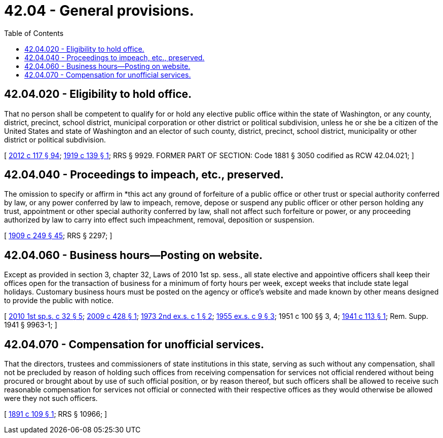 = 42.04 - General provisions.
:toc:

== 42.04.020 - Eligibility to hold office.
That no person shall be competent to qualify for or hold any elective public office within the state of Washington, or any county, district, precinct, school district, municipal corporation or other district or political subdivision, unless he or she be a citizen of the United States and state of Washington and an elector of such county, district, precinct, school district, municipality or other district or political subdivision.

[ http://lawfilesext.leg.wa.gov/biennium/2011-12/Pdf/Bills/Session%20Laws/Senate/6095.SL.pdf?cite=2012%20c%20117%20§%2094[2012 c 117 § 94]; http://leg.wa.gov/CodeReviser/documents/sessionlaw/1919c139.pdf?cite=1919%20c%20139%20§%201[1919 c 139 § 1]; RRS § 9929. FORMER PART OF SECTION: Code 1881 § 3050 codified as RCW  42.04.021; ]

== 42.04.040 - Proceedings to impeach, etc., preserved.
The omission to specify or affirm in *this act any ground of forfeiture of a public office or other trust or special authority conferred by law, or any power conferred by law to impeach, remove, depose or suspend any public officer or other person holding any trust, appointment or other special authority conferred by law, shall not affect such forfeiture or power, or any proceeding authorized by law to carry into effect such impeachment, removal, deposition or suspension.

[ http://leg.wa.gov/CodeReviser/documents/sessionlaw/1909c249.pdf?cite=1909%20c%20249%20§%2045[1909 c 249 § 45]; RRS § 2297; ]

== 42.04.060 - Business hours—Posting on website.
Except as provided in section 3, chapter 32, Laws of 2010 1st sp. sess., all state elective and appointive officers shall keep their offices open for the transaction of business for a minimum of forty hours per week, except weeks that include state legal holidays. Customary business hours must be posted on the agency or office's website and made known by other means designed to provide the public with notice.

[ http://lawfilesext.leg.wa.gov/biennium/2009-10/Pdf/Bills/Session%20Laws/Senate/6503-S.SL.pdf?cite=2010%201st%20sp.s.%20c%2032%20§%205[2010 1st sp.s. c 32 § 5]; http://lawfilesext.leg.wa.gov/biennium/2009-10/Pdf/Bills/Session%20Laws/Senate/6104.SL.pdf?cite=2009%20c%20428%20§%201[2009 c 428 § 1]; http://leg.wa.gov/CodeReviser/documents/sessionlaw/1973ex2c1.pdf?cite=1973%202nd%20ex.s.%20c%201%20§%202[1973 2nd ex.s. c 1 § 2]; http://leg.wa.gov/CodeReviser/documents/sessionlaw/1955ex1c9.pdf?cite=1955%20ex.s.%20c%209%20§%203[1955 ex.s. c 9 § 3]; 1951 c 100 §§ 3, 4; http://leg.wa.gov/CodeReviser/documents/sessionlaw/1941c113.pdf?cite=1941%20c%20113%20§%201[1941 c 113 § 1]; Rem. Supp. 1941 § 9963-1; ]

== 42.04.070 - Compensation for unofficial services.
That the directors, trustees and commissioners of state institutions in this state, serving as such without any compensation, shall not be precluded by reason of holding such offices from receiving compensation for services not official rendered without being procured or brought about by use of such official position, or by reason thereof, but such officers shall be allowed to receive such reasonable compensation for services not official or connected with their respective offices as they would otherwise be allowed were they not such officers.

[ http://leg.wa.gov/CodeReviser/documents/sessionlaw/1891c109.pdf?cite=1891%20c%20109%20§%201[1891 c 109 § 1]; RRS § 10966; ]


